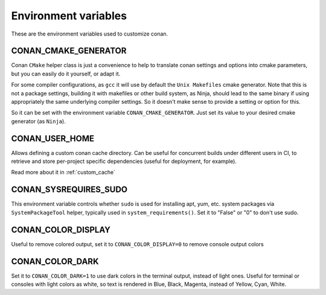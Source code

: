 .. _env_vars:

Environment variables
=============================

These are the environment variables used to customize conan.

CONAN_CMAKE_GENERATOR
------------------------------
Conan ``CMake`` helper class is just a convenience to help to translate conan
settings and options into cmake parameters, but you can easily do it yourself, or adapt it.

For some compiler configurations, as ``gcc`` it will use by default the ``Unix Makefiles``
cmake generator. Note that this is not a package settings, building it with makefiles or other
build system, as Ninja, should lead to the same binary if using appropriately the same
underlying compiler settings. So it doesn't make sense to provide a setting or option for this.

So it can be set with the environment variable ``CONAN_CMAKE_GENERATOR``. Just set its value 
to your desired cmake generator (as ``Ninja``).


CONAN_USER_HOME
----------------
Allows defining a custom conan cache directory. Can be useful for concurrent builds under different
users in CI, to retrieve and store per-project specific dependencies (useful for deployment, for example).

Read more about it in :ref:`custom_cache`


CONAN_SYSREQUIRES_SUDO
-----------------------
This environment variable controls whether ``sudo`` is used for installing apt, yum, etc. system
packages via ``SystemPackageTool`` helper, typically used in ``system_requirements()``.
Set it to "False" or "0" to don't use sudo.


CONAN_COLOR_DISPLAY
-----------------------
Useful to remove colored output, set it to ``CONAN_COLOR_DISPLAY=0`` to remove console output colors


CONAN_COLOR_DARK
-----------------------
Set it to ``CONAN_COLOR_DARK=1`` to use dark colors in the terminal output, instead of light ones.
Useful for terminal or consoles with light colors as white, so text is rendered in Blue, Black, Magenta,
instead of Yellow, Cyan, White.
